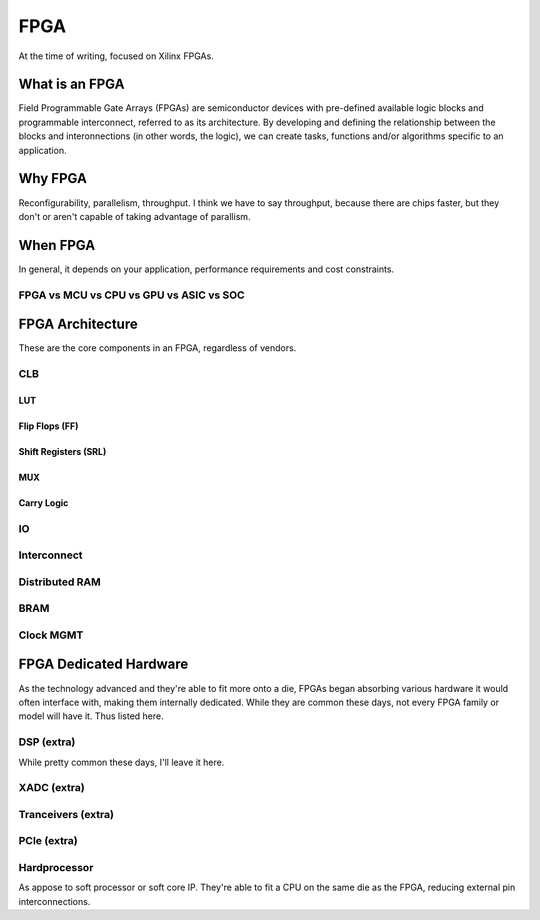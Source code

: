 FPGA
************************

At the time of writing, focused on Xilinx FPGAs.

What is an FPGA
==================
Field Programmable Gate Arrays (FPGAs) are semiconductor devices with pre-defined available logic blocks and programmable interconnect, referred to as its architecture. 
By developing and defining the relationship between the blocks and interonnections (in other words, the logic), 
we can create tasks, functions and/or algorithms specific to an application. 



Why FPGA
==================
Reconfigurability, parallelism, throughput.
I think we have to say throughput, because there are chips faster, but they don't or aren't capable of taking advantage of parallism.

When FPGA
==================
In general, it depends on your application, performance requirements and cost constraints.

FPGA vs MCU vs CPU vs GPU vs ASIC vs SOC
------------------------------------





FPGA Architecture
=======================
These are the core components in an FPGA, regardless of vendors.

CLB
---------------------

LUT
^^^^^^^^^^^^^^^^^^^^^

Flip Flops (FF)
^^^^^^^^^^^^^^^^^^^^^

Shift Registers (SRL)
^^^^^^^^^^^^^^^^^^^^^

MUX
^^^^^^^^^^^^^^^^^^^^^

Carry Logic
^^^^^^^^^^^^^^^^^^^^^



IO
---------------------

Interconnect
---------------------

Distributed RAM
---------------------

BRAM
---------------------

Clock MGMT
---------------------


FPGA Dedicated Hardware
=======================
As the technology advanced and they're able to fit more onto a die, FPGAs began absorbing various hardware it would often interface with, making them internally dedicated.
While they are common these days, not every FPGA family or model will have it. Thus listed here.



DSP (extra)
---------------------
While pretty common these days, I'll leave it here.


XADC (extra)
---------------------

Tranceivers (extra)
---------------------

PCIe (extra)
---------------------

Hardprocessor
---------------------
As appose to soft processor or soft core IP. They're able to fit a CPU on the same die as the FPGA, reducing external pin interconnections. 


